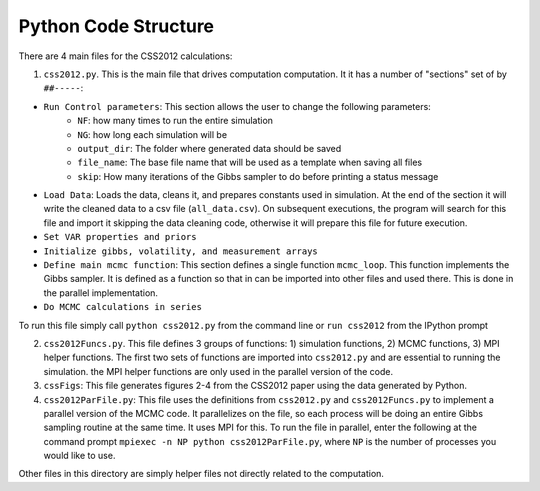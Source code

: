 Python Code Structure
=====================

There are 4 main files for the CSS2012 calculations:

1. ``css2012.py``. This is the main file that drives computation computation. It it has a number of "sections" set of by ``##-----``:

* ``Run Control parameters``: This section allows the user to change the following parameters:
    * ``NF``: how many times to run the entire simulation
    * ``NG``: how long each simulation will be
    * ``output_dir``: The folder where generated data should be saved
    * ``file_name``: The base file name that will be used as a template when saving all files
    * ``skip``: How many iterations of the Gibbs sampler to do before printing a status message
* ``Load Data``: Loads the data, cleans it, and prepares constants used in simulation. At the end of the section it will write the cleaned data to a csv file (``all_data.csv``). On subsequent executions, the program will search for this file and import it skipping the data cleaning code, otherwise it will prepare this file for future execution.
* ``Set VAR properties and priors``
* ``Initialize gibbs, volatility, and measurement arrays``
* ``Define main mcmc function``: This section defines a single function ``mcmc_loop``. This function implements the Gibbs sampler. It is defined as a function so that in can be imported into other files and used there. This is done in the parallel implementation.
* ``Do MCMC calculations in series``

To run this file simply call ``python css2012.py`` from the command line or ``run css2012`` from the IPython prompt

2. ``css2012Funcs.py``. This file defines 3 groups of functions: 1) simulation functions, 2) MCMC functions, 3) MPI helper functions. The first two sets of functions are imported into ``css2012.py`` and are essential to running the simulation. the MPI helper functions are only used in the parallel version of the code.
3. ``cssFigs``: This file generates figures 2-4 from the CSS2012 paper using the data generated by Python.
4. ``css2012ParFile.py``: This file uses the definitions from ``css2012.py`` and ``css2012Funcs.py`` to implement a parallel version of the MCMC code. It parallelizes on the file, so each process will be doing an entire Gibbs sampling routine at the same time. It uses MPI for this. To run the file in parallel, enter the following at the command prompt ``mpiexec -n NP python css2012ParFile.py``, where ``NP`` is the number of processes you would like to use.

Other files in this directory are simply helper files not directly related to the computation.


